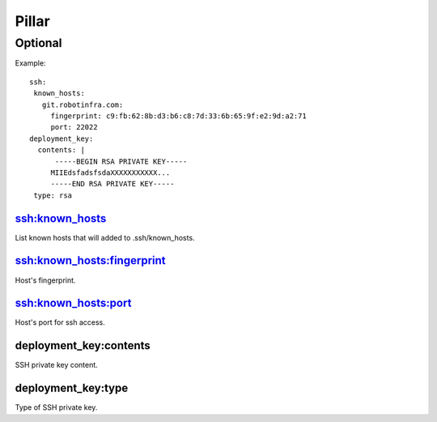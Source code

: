 Pillar
======

Optional
--------

Example::

  ssh:
   known_hosts:
     git.robotinfra.com:
       fingerprint: c9:fb:62:8b:d3:b6:c8:7d:33:6b:65:9f:e2:9d:a2:71
       port: 22022
  deployment_key:
    contents: |
        -----BEGIN RSA PRIVATE KEY-----
       MIIEdsfadsfsdaXXXXXXXXXXX...
       -----END RSA PRIVATE KEY-----
   type: rsa

ssh:known_hosts
~~~~~~~~~~~~~~~

List known hosts that will added to .ssh/known_hosts.

ssh:known_hosts:fingerprint
~~~~~~~~~~~~~~~~~~~~~~~~~~~

Host's fingerprint.

ssh:known_hosts:port
~~~~~~~~~~~~~~~~~~~~

Host's port for ssh access.

deployment_key:contents
~~~~~~~~~~~~~~~~~~~~~~~

SSH private key content.

deployment_key:type
~~~~~~~~~~~~~~~~~~~

Type of SSH private key.

